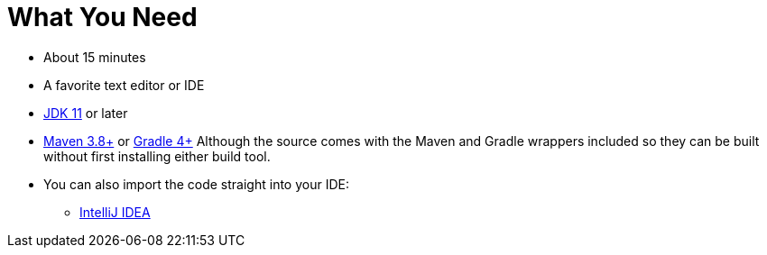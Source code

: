 ///////////////////////////////////////////////////////////////////////////////
    Copyright (c) 2000, 2022, Oracle and/or its affiliates.

    Licensed under the Universal Permissive License v 1.0 as shown at
    https://oss.oracle.com/licenses/upl.
///////////////////////////////////////////////////////////////////////////////
= What You Need
// # tag::text[]
:linkattrs:

ifndef::java_version[:java_version: 11]
ifndef::duration[:duration: 15]

* About {duration} minutes
* A favorite text editor or IDE
* http://www.oracle.com/technetwork/java/javase/downloads/index.html[JDK {java_version}] or later
* http://maven.apache.org/download.cgi[Maven 3.8+] or http://www.gradle.org/downloads[Gradle 4+]
Although the source comes with the Maven and Gradle wrappers included so they can be built without first installing
either build tool.
* You can also import the code straight into your IDE:
** <<examples/setup/intellij.adoc,IntelliJ IDEA>>
// # end::text[]
